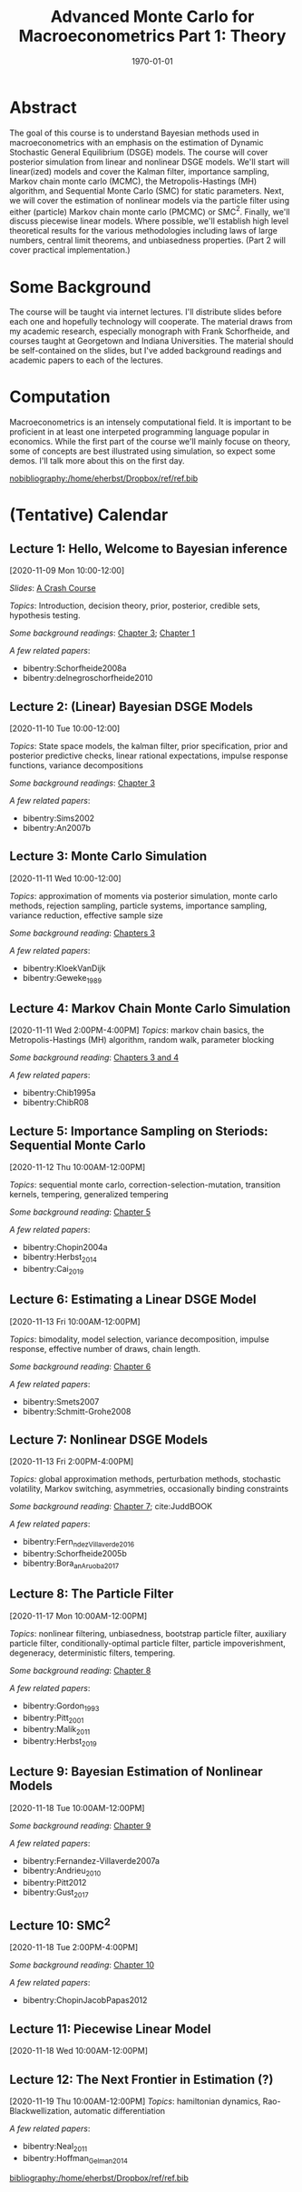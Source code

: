#+TITLE: Advanced Monte Carlo for Macroeconometrics  Part 1: Theory
#+OPTIONS: toc:nil H:3 num:nil
#+description: syllabus
#+LaTeX_CLASS_OPTIONS: [12pt]
#+LaTeX_HEADER: \linespread{1.2}
#+LaTeX_HEADER: \usepackage[document]{ragged2e}
#+LaTeX_HEADER: \usepackage[margin=1.25in]{geometry}
#+LaTeX_HEADER: \setlength{\parindent}{1cm}
#+LaTeX_HEADER: \usepackage{filecontents}
#+LaTeX_HEADER: \usepackage{natbib}
#+LaTeX_HEADER: \usepackage{bibentry}
#+LaTeX_HEADER: \usepackage{xcolor}
#+LaTeX_HEADER: \definecolor{ll}{rgb}{0.95,0.95,0.95}
#+LaTeX_HEADER: \usepackage{minted}
#+LATEX_HEADER_EXTRA:  \usepackage{mdframed}
#+LATEX_HEADER_EXTRA: \setminted{fontsize=\small,baselinestretch=0.7,bgcolor=ll}
#+LaTeX_HEADER: \usepackage{fontspec,unicode-math}
#+LaTeX_HEADER: \setmonofont[Scale=0.83]{Inconsolata}
#+LaTeX_HEADER: \setmainfont{Crimson Text}
#+LaTeX_HEADER: \setmathfont[Scale=0.82]{Latin Modern Math}
#+LaTeX_HEADER: \usepackage{xunicode}
#+LATEX_HEADER: \usepackage{enumitem}
#+HUGO_BASE_DIR: /home/eherbst/Dropbox/www
#+HUGO_SECTION: teaching/bank-of-colombia-smc
#+hugo_custom_front_matter: :math true
#+hugo_auto_set_lastmod: t
#+LATEX_HEADER: \newfontfamily{\FA}{FontAwesome Regular}	
#+LATEX_HEADER: \def\calendar{{\FA \symbol{"F073}}}

#+DATE: \today


* Abstract
  The goal of this course is to understand Bayesian methods used in
  macroeconometrics with an emphasis on the estimation of Dynamic
  Stochastic General Equilibrium (DSGE) models.  The course will cover
  posterior simulation from linear and nonlinear DSGE models.  We'll
  start will linear(ized) models and cover the Kalman filter,
  importance sampling, Markov chain monte carlo (MCMC), the
  Metropolis-Hastings (MH) algorithm, and Sequential Monte Carlo (SMC)
  for static parameters.  Next, we will cover the estimation of
  nonlinear models via the particle filter using either (particle)
  Markov chain monte carlo (PMCMC) or SMC\(^2\).  Finally, we'll
  discuss piecewise linear models.  Where possible, we'll establish
  high level theoretical results for the various methodologies
  including laws of large numbers, central limit theorems, and
  unbiasedness properties.  (Part 2 will cover practical
  implementation.)

* Some Background
  The course will be taught via internet lectures.  I'll distribute
  slides before each one and hopefully technology will cooperate.
  The material draws from my academic research, especially monograph
  with Frank Schorfheide, and courses taught at Georgetown and Indiana
  Universities.  The material should be self-contained on the slides,
  but I've added background readings and academic papers to each of
  the lectures.

* Computation
  Macroeconometrics is an intensely computational field.  It is
  important to be proficient in at least one interpeted programming
  language popular in economics.  While the first part of the course
  we'll mainly focuse on theory, some of concepts are best illustrated
  using simulation, so expect some demos.  I'll talk more about this
  on the first day.

#+latex: \bibliographystyle{plainnat}
#+BIBLIOGRAPHY: /home/eherbst/Dropbox/ref/ref.bib
[[nobibliography:/home/eherbst/Dropbox/ref/ref.bib]]

* (Tentative) Calendar 

** Lecture 1: Hello, Welcome to Bayesian inference
   #+latex: \vspace{-0.1in} \calendar 
   [2020-11-09 Mon 10:00-12:00]


   /Slides/: [[file:lectures/01-a-crash-course-in-bayesian-inference][A Crash Course]]


   /Topics/: Introduction, decision theory, prior, posterior, credible
   sets, hypothesis testing.

   /Some background readings/: [[citeauthor:HerbstSchorfheide2015][Chapter 3]]; [[citeauthor:Robert1994][Chapter 1]]
   
   /A few related papers/:
   #+latex: \vspace{-0.1in}
   - bibentry:Schorfheide2008a
   - bibentry:delnegroschorfheide2010


** Lecture 2: (Linear) Bayesian DSGE Models
   #+latex: \vspace{-0.1in} \calendar 
   [2020-11-10 Tue 10:00-12:00]

   /Topics/: State space models, the kalman filter, prior
   specification, prior and posterior predictive checks, linear
   rational expectations, impulse response functions, variance decompositions

   /Some background readings/: [[citeauthor:HerbstSchorfheide2015][Chapter 3]]
   
   /A few related papers/:
   #+latex: \vspace{-0.1in}
   #+ATTR_LATEX: :options [noitemsep]
   - bibentry:Sims2002
   - bibentry:An2007b
   
** Lecture 3: Monte Carlo Simulation
   #+latex: \vspace{-0.1in} \calendar 
   [2020-11-11 Wed 10:00-12:00]

   /Topics/: approximation of moments via posterior simulation, monte
   carlo methods, rejection sampling, particle systems, importance
   sampling, variance reduction, effective sample size
   
   /Some background reading/: [[citeauthor:HerbstSchorfheide2015][Chapters 3]]

   /A few related papers/: 
   #+latex: \vspace{-0.1in}
   #+ATTR_LATEX: :options [noitemsep]
   - bibentry:KloekVanDijk
   - bibentry:Geweke_1989

** Lecture 4: Markov Chain Monte Carlo Simulation
   #+latex: \vspace{-0.1in} \calendar 
   [2020-11-11 Wed 2:00PM-4:00PM] /Topics/: markov chain basics, the
   Metropolis-Hastings (MH) algorithm, random walk, parameter blocking

   /Some background reading/: [[citeauthor:HerbstSchorfheide2015][Chapters 3 and 4]]

   /A few related papers/: 
   #+latex: \vspace{-0.1in}
   #+ATTR_LATEX: :options [noitemsep]
   - bibentry:Chib1995a
   - bibentry:ChibR08

** Lecture 5: Importance Sampling on Steriods: Sequential Monte Carlo  
   #+latex: \vspace{-0.1in} \calendar 
   [2020-11-12 Thu 10:00AM-12:00PM]

   /Topics/: sequential monte carlo, correction-selection-mutation,
   transition kernels, tempering, generalized tempering

   /Some background reading/: [[citeauthor:HerbstSchorfheide2015][Chapter 5]]
   
   /A few related papers/:
   #+latex: \vspace{-0.1in}
   #+ATTR_LATEX: :options [noitemsep]
   - bibentry:Chopin2004a
   - bibentry:Herbst_2014
   - bibentry:Cai_2019
   
** Lecture 6: Estimating a Linear DSGE Model
   #+latex: \vspace{-0.1in} \calendar 
   [2020-11-13 Fri 10:00AM-12:00PM]

   /Topics/: bimodality, model selection, variance decomposition,
   impulse response, effective number of draws, chain length.
   
   /Some background reading/:  [[citeauthor:HerbstSchorfheide2015][Chapter 6]]
  
   /A few related papers/: 
   #+latex: \vspace{-0.1in}
   #+ATTR_LATEX: :options [noitemsep]
   - bibentry:Smets2007
   - bibentry:Schmitt-Grohe2008

** Lecture 7: Nonlinear DSGE Models
   #+latex: \vspace{-0.1in} \calendar 
   [2020-11-13 Fri 2:00PM-4:00PM]

   /Topics:/ global approximation methods, perturbation methods,
   stochastic volatility, Markov switching, asymmetries, occasionally
   binding constraints

   /Some background reading/: [[citeauthor:HerbstSchorfheide2015][Chapter 7]]; cite:JuddBOOK

   /A few related papers/:
   #+latex: \vspace{-0.1in}
   #+ATTR_LATEX: :options [noitemsep]
   - bibentry:Fern_ndez_Villaverde_2016
   - bibentry:Schorfheide2005b
   - bibentry:Bora_an_Aruoba_2017

** Lecture 8: The Particle Filter 
   #+latex: \vspace{-0.1in} \calendar 
   [2020-11-17 Mon 10:00AM-12:00PM]
   
   /Topics/: nonlinear filtering, unbiasedness, bootstrap particle
   filter, auxiliary particle filter, conditionally-optimal particle
   filter, particle impoverishment, degeneracy, deterministic filters,
   tempering.

   /Some background reading/: [[citeauthor:HerbstSchorfheide2015][Chapter 8]]

   /A few related papers/: 
   #+latex: \vspace{-0.1in}
   #+ATTR_LATEX: :options [noitemsep]
   - bibentry:Gordon_1993
   - bibentry:Pitt_2001
   - bibentry:Malik_2011
   - bibentry:Herbst_2019

** Lecture 9: Bayesian Estimation of Nonlinear Models
   #+latex: \vspace{-0.1in} \calendar
   [2020-11-18 Tue 10:00AM-12:00PM]

   /Some background reading/: [[citeauthor:HerbstSchorfheide2015][Chapter 9]]

   /A few related papers/: 
   #+latex: \vspace{-0.1in}
   #+ATTR_LATEX: :options [noitemsep]
   - bibentry:Fernandez-Villaverde2007a
   - bibentry:Andrieu_2010
   - bibentry:Pitt2012
   - bibentry:Gust_2017

** Lecture 10: SMC^2
   #+latex: \vspace{-0.1in} \calendar
   [2020-11-18 Tue 2:00PM-4:00PM]

   /Some background reading/: [[citeauthor:HerbstSchorfheide2015][Chapter 10]]  

   /A few related papers/: 
   #+latex: \vspace{-0.1in}
   #+ATTR_LATEX: :options [noitemsep]
   - bibentry:ChopinJacobPapas2012

** Lecture 11: Piecewise Linear Model
   #+latex: \vspace{-0.1in} \calendar
   [2020-11-18 Wed 10:00AM-12:00PM]

** Lecture 12: The Next Frontier in Estimation (?)
   #+latex: \vspace{-0.1in} \calendar
   [2020-11-19 Thu 10:00AM-12:00PM]
   /Topics/: hamiltonian dynamics, Rao-Blackwellization, automatic differentiation

   /A few related papers/:
   #+latex: \vspace{-0.1in}
   #+ATTR_LATEX: :options [noitemsep]
   - bibentry:Neal_2011
   - bibentry:Hoffman_Gelman_2014

   [[bibliography:/home/eherbst/Dropbox/ref/ref.bib]]
